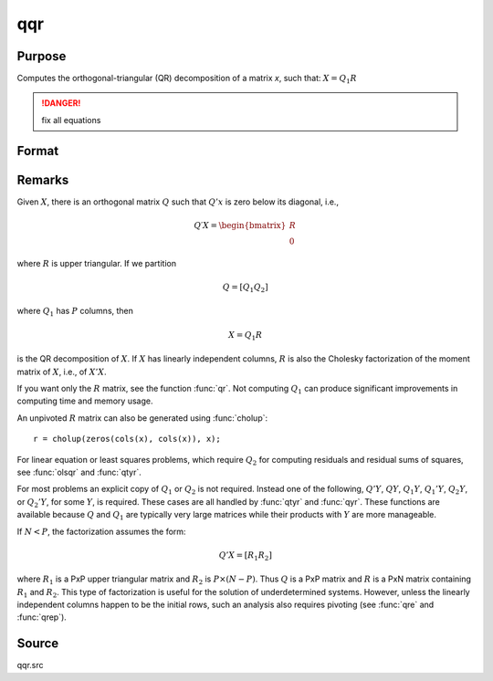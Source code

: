 
qqr
==============================================

Purpose
----------------
Computes the orthogonal-triangular (QR) decomposition of a matrix *x*, such that: :math:`X = Q_1R`

.. DANGER:: fix all equations

Format
----------------
.. function:: { q1, r } = qqr(x)

    :param x: data
    :type x: NxP matrix

    :return q1: unitary matrix, :math:`K = min(N, P)`.

    :rtype q1: NxK matrix

    :return r: upper triangular matrix

    :rtype r: KxP matrix

Remarks
-------

Given :math:`X`, there is an orthogonal matrix :math:`Q` such that :math:`Q'x` is zero below its diagonal, i.e.,

.. math::

   Q′X = \begin{bmatrix}
        R \\
        0
        \end{bmatrix}

where :math:`R` is upper triangular. If we partition

.. math::

   Q⁢ = [Q_1 Q_2⁢]

where :math:`Q_1` has :math:`P` columns, then

.. math::

   X⁢= Q_1⁢R

is the QR decomposition of :math:`X`. If :math:`X` has linearly independent columns, :math:`R`
is also the Cholesky factorization of the moment matrix of :math:`X`, i.e., of :math:`X'X`.

If you want only the :math:`R` matrix, see the function :func:`qr`. Not computing :math:`Q_1`
can produce significant improvements in computing time and memory usage.

An unpivoted :math:`R` matrix can also be generated using :func:`cholup`:

::

   r = cholup(zeros(cols(x), cols(x)), x);

For linear equation or least squares problems, which require :math:`Q_2` for
computing residuals and residual sums of squares, see :func:`olsqr` and :func:`qtyr`.

For most problems an explicit copy of :math:`Q_1` or :math:`Q_2` is not required.
Instead one of the following, :math:`Q'Y`, :math:`QY`, :math:`Q_1Y`, :math:`Q_1'Y`, :math:`Q_2Y`, or
:math:`Q_2'Y`, for some :math:`Y`, is required. These cases are all handled by :func:`qtyr`
and :func:`qyr`. These functions are available because :math:`Q` and :math:`Q_1` are typically
very large matrices while their products with :math:`Y` are more manageable.

If :math:`N < P`, the factorization assumes the form:

.. math::

    Q'X = [R_1 R_2]

where :math:`R_1` is a PxP upper triangular matrix and :math:`R_2` is :math:`P \times (N-P)`. Thus :math:`Q`
is a PxP matrix and :math:`R` is a PxN matrix containing :math:`R_1` and :math:`R_2`. This
type of factorization is useful for the solution of underdetermined
systems. However, unless the linearly independent columns happen to be
the initial rows, such an analysis also requires pivoting (see :func:`qre` and
:func:`qrep`).

Source
------

qqr.src

.. seealso:: Functions :func:`qre`, :func:`qrep`, :func:`qtyr`, :func:`qtyre`, :func:`qtyrep`, :func:`qyr`, :func:`qyre`, :func:`qyrep`, :func:`olsqr`
